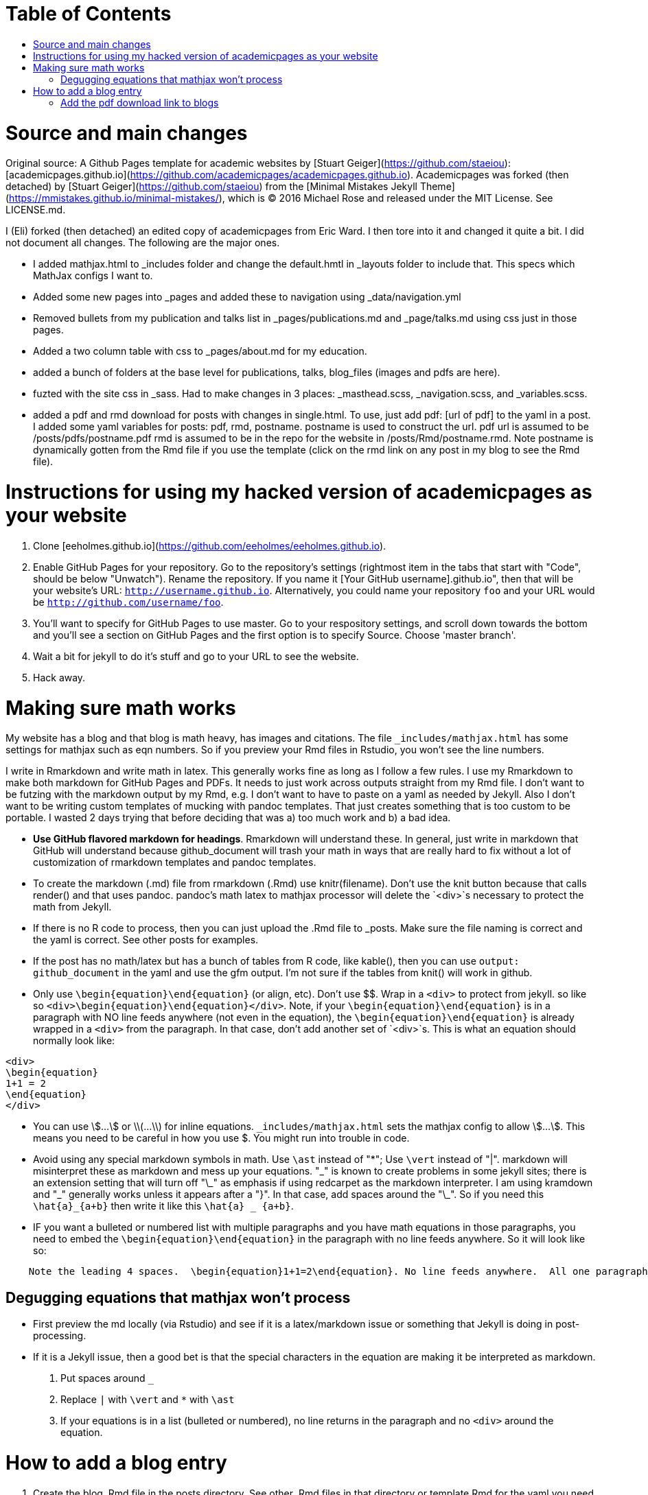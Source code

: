 :toc: macro
:toc-title:
:toclevels: 3

# Table of Contents

toc::[]

# Source and main changes

Original source: A Github Pages template for academic websites by [Stuart Geiger](https://github.com/staeiou): [academicpages.github.io](https://github.com/academicpages/academicpages.github.io).  Academicpages was forked (then detached) by [Stuart Geiger](https://github.com/staeiou) from the [Minimal Mistakes Jekyll Theme](https://mmistakes.github.io/minimal-mistakes/), which is © 2016 Michael Rose and released under the MIT License. See LICENSE.md.  

I (Eli) forked (then detached) an edited copy of academicpages from Eric Ward.  I then tore into it and changed it quite a bit.  I did not document all changes.  The following are the major ones.

* I added mathjax.html to _includes folder and change the default.hmtl in _layouts folder to include that.  This specs which MathJax configs I want to.

* Added some new pages into _pages and added these to navigation using _data/navigation.yml

* Removed bullets from my publication and talks list in _pages/publications.md and _page/talks.md using css just in those pages.

* Added a two column table with css to _pages/about.md for my education.

* added a bunch of folders at the base level for publications, talks, blog_files (images and pdfs are here).

* fuzted with the site css in _sass.  Had to make changes in 3 places: _masthead.scss, _navigation.scss, and _variables.scss.

* added a pdf and rmd download for posts with changes in single.html. To use, just add pdf: [url of pdf] to the yaml in a post.  I added some yaml variables for posts: pdf, rmd, postname.  postname is used to construct the url.  pdf url is  assumed to be /posts/pdfs/postname.pdf  rmd is assumed to be in the repo for the website in /posts/Rmd/postname.rmd.  Note postname is dynamically gotten from the Rmd file if you use the template (click on the rmd link on any post in my blog to see the Rmd file).

# Instructions for using my hacked version of academicpages as your website

1. Clone [eeholmes.github.io](https://github.com/eeholmes/eeholmes.github.io). 
1. Enable GitHub Pages for your repository. Go to the repository's settings (rightmost item in the tabs that start with "Code", should be below "Unwatch"). Rename the repository. If you name it [Your GitHub username].github.io", then that will be your website's URL: `http://username.github.io`. Alternatively, you could name your repository `foo` and your URL would be `http://github.com/username/foo`. 
1. You'll want to specify for GitHub Pages to use master.  Go to your respository settings, and scroll down towards the bottom and you'll see a section on GitHub Pages and the first option is to specify Source.  Choose 'master branch'.
1. Wait a bit for jekyll to do it's stuff and go to your URL to see the website.
1. Hack away.

# Making sure math works

My website has a blog and that blog is math heavy, has images and citations.  The file `_includes/mathjax.html` has some settings for mathjax such as eqn numbers.  So if you preview your Rmd files in Rstudio, you won't see the line numbers.

I write in Rmarkdown and write math in latex.  This generally works fine as long as I follow a few rules.  I use my Rmarkdown to make both markdown for GitHub Pages and PDFs.  It needs to just work across outputs straight from my Rmd file.  I don't want to be futzing with the markdown output by my Rmd, e.g. I don't want to have to paste on a yaml as needed by Jekyll.  Also I don't want to be writing custom templates of mucking with pandoc templates.  That just creates something that is too custom to be portable.  I wasted 2 days trying that before deciding that was a) too much work and b) a bad idea.

* **Use GitHub flavored markdown for headings**.  Rmarkdown will understand these.  In general, just write in markdown that GitHub will understand because github_document will trash your math in ways that are really hard to fix without a lot of customization of rmarkdown templates and pandoc templates.

* To create the markdown (.md) file from rmarkdown (.Rmd) use knitr(filename).  Don't use the knit button because that calls render() and that uses pandoc.  pandoc's math latex to mathjax processor will delete the `<div>`s necessary to protect the math from Jekyll.

* If there is no R code to process, then you can just upload the .Rmd file to _posts.  Make sure the file naming is correct and the yaml is correct.  See other posts for examples.

* If the post has no math/latex but has a bunch of tables from R code, like kable(), then you can use `output: github_document` in the yaml and use the gfm output.  I'm not sure if the tables from knit() will work in github.

* Only use `\begin{equation}\end{equation}` (or align, etc).  Don't use $$.  Wrap in a `<div>` to protect from jekyll.  so like so  `<div>\begin{equation}\end{equation}</div>`.  Note, if your `\begin{equation}\end{equation}` is in a paragraph with NO line feeds anywhere (not even in the equation), the  `\begin{equation}\end{equation}` is already wrapped in a `<div>` from the paragraph. In that case, don't add another set of `<div>`s.  This is what an equation should normally look like:

```
<div>
\begin{equation}
1+1 = 2
\end{equation}
</div>
```

* You can use \$...\$ or \\(...\\) for inline equations.  `_includes/mathjax.html` sets the mathjax config to allow \$...\$.  This means you need to be careful in how you use $.  You might run into trouble in code.

* Avoid using any special markdown symbols in math.  Use `\ast` instead of "*"; Use `\vert` instead of "|".  markdown will misinterpret these as markdown and mess up your equations.  "\_" is known to create problems in some jekyll sites; there is an extension setting that will turn off "\_" as emphasis if using redcarpet as the markdown interpreter.  I am using kramdown and "\_" generally works unless it appears after a "}".  In that case, add spaces around the "\_".  So if you need this `\hat{a}_{a+b}` then write it like this `\hat{a} _ {a+b}`.

* IF you want a bulleted or numbered list with multiple paragraphs and you have math equations in those paragraphs, you need to embed the `\begin{equation}\end{equation}` in the paragraph with no line feeds anywhere. So it will look like so:

```
    Note the leading 4 spaces.  \begin{equation}1+1=2\end{equation}. No line feeds anywhere.  All one paragraph and no <div>s around the equation.
```
## Degugging equations that mathjax won't process

* First preview the md locally (via Rstudio) and see if it is a latex/markdown issue or something that Jekyll is doing in post-processing.

* If it is a Jekyll issue, then a good bet is that the special characters in the equation are making it be interpreted as markdown.

1. Put spaces around `_`
2. Replace `|` with `\vert` and `*` with `\ast`
3. If your equations is in a list (bulleted or numbered), no line returns in the paragraph and no `<div>` around the equation.


# How to add a blog entry

1. Create the blog .Rmd file in the posts directory.  See other .Rmd files in that directory or template.Rmd for the yaml you need to use.
2. Run this code.  It assumes your working directory is somewhere (anywhere) in the repository for your website code.
```
require(eehutils)
filename="replace-with-actual-filename.Rmd"
rmd_to_gfm(filename, pdf=TRUE)
```
This will make the md file and put in _posts directory and make the pdf and put in posts/pdfs.  You don't need not want the html file in _posts (and rmd_to_gfm won't make it).  Jekyll on github is going to process the html from the md.  knit won't make the right html.

The `rmd_to_gfm` function is in `_use-to-knit-rmd-file.r` in the posts directory.  I have it in a utils package with a bunch of other stuff for writing papers.  To install eehutils (which no one except eeh would want to do...).
```
require(devtools)
install_github("eeholmes/eehutils")
```

## Add the pdf download link to blogs

* To add a link to download a pdf of a post, set up your yaml similar to this.  

```
---
title: "Title of my blog"
output: pdf_document
date: '2016-05-19'
tags:
- Fisher Information
- MARSS
permalink: /posts/2016/05/FI-II/
postname: '2016-5-19-FI-recursion-2'
pdf: true
rmd: true
```

`pdf=TRUE` says to add a link to the PDF and Rmd file.  It will look for the pdf in `posts/pdfs/` and the Rmd in `posts/Rmd`.  You need to put the files there and they have to be called `[postname].pdf` and `[postname].Rmd`.  `rmd_to_gfm(filename, pdf=TRUE)` (the function is in posts/Rmd) will do this automatically from an Rmd file (in posts directory).

